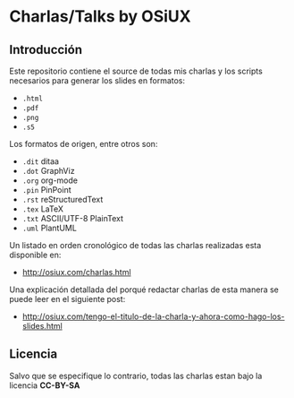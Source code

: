 * Charlas/Talks by OSiUX

** Introducción

   Este repositorio contiene el source de todas mis charlas y los
   scripts necesarios para generar los slides en formatos:

   - =.html=
   - =.pdf=
   - =.png=
   - =.s5=

   Los formatos de origen, entre otros son:

   - =.dit= ditaa
   - =.dot= GraphViz
   - =.org= org-mode
   - =.pin= PinPoint
   - =.rst= reStructuredText
   - =.tex= LaTeX
   - =.txt= ASCII/UTF-8 PlainText
   - =.uml= PlantUML

   Un listado en orden cronológico de todas las charlas realizadas
   esta disponible en:

   - http://osiux.com/charlas.html
  
   Una explicación detallada del porqué redactar charlas de esta
   manera se puede leer en el siguiente post:

   - http://osiux.com/tengo-el-titulo-de-la-charla-y-ahora-como-hago-los-slides.html

** Licencia

   Salvo que se especifique lo contrario, todas las charlas estan bajo
   la licencia *CC-BY-SA*

